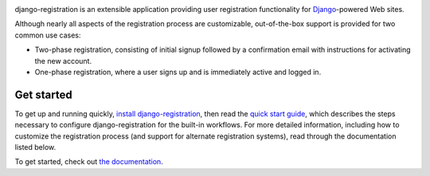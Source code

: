 .. -*-restructuredtext-*-

.. image:: https://github.com/ubernostrum/django-registration/workflows/CI/badge.svg
   :alt: CI status image
   :target: https://github.com/ubernostrum/django-registration/actions?query=workflow%3ACI

django-registration is an extensible application providing user registration
functionality for `Django <https://www.djangoproject.com/>`_-powered Web sites.

Although nearly all aspects of the registration process are customizable,
out-of-the-box support is provided for two common use cases:

* Two-phase registration, consisting of initial signup followed by a
  confirmation email with instructions for activating the new account.

* One-phase registration, where a user signs up and is immediately active and
  logged in.

Get started
===========

To get up and running quickly, `install django-registration <https://django-registration.readthedocs.io/en/latest/install.html#install>`_, then read the `quick start guide <https://django-registration.readthedocs.io/en/latest/quickstart.html#quickstart>`_, which describes the steps necessary to configure django-registration for the built-in workflows. For more detailed information, including how to customize the registration process (and support for alternate registration systems), read through the documentation listed below.

To get started, check out `the documentation
<https://django-registration.readthedocs.io/>`_.
